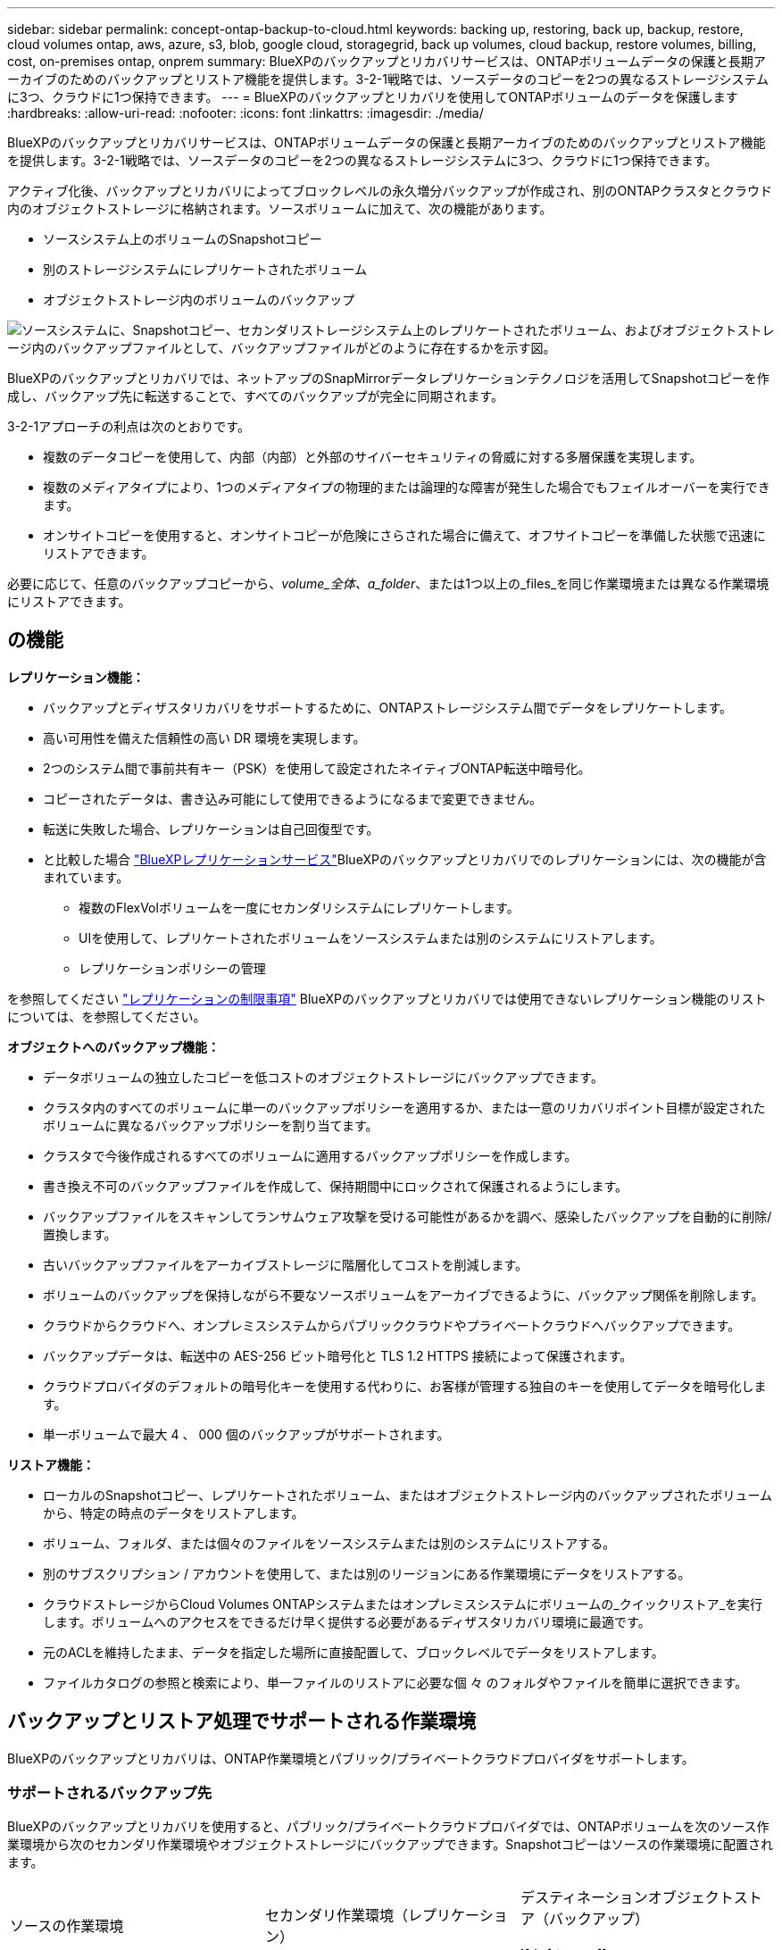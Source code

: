 ---
sidebar: sidebar 
permalink: concept-ontap-backup-to-cloud.html 
keywords: backing up, restoring, back up, backup, restore, cloud volumes ontap, aws, azure, s3, blob, google cloud, storagegrid, back up volumes, cloud backup, restore volumes, billing, cost, on-premises ontap, onprem 
summary: BlueXPのバックアップとリカバリサービスは、ONTAPボリュームデータの保護と長期アーカイブのためのバックアップとリストア機能を提供します。3-2-1戦略では、ソースデータのコピーを2つの異なるストレージシステムに3つ、クラウドに1つ保持できます。 
---
= BlueXPのバックアップとリカバリを使用してONTAPボリュームのデータを保護します
:hardbreaks:
:allow-uri-read: 
:nofooter: 
:icons: font
:linkattrs: 
:imagesdir: ./media/


[role="lead"]
BlueXPのバックアップとリカバリサービスは、ONTAPボリュームデータの保護と長期アーカイブのためのバックアップとリストア機能を提供します。3-2-1戦略では、ソースデータのコピーを2つの異なるストレージシステムに3つ、クラウドに1つ保持できます。

アクティブ化後、バックアップとリカバリによってブロックレベルの永久増分バックアップが作成され、別のONTAPクラスタとクラウド内のオブジェクトストレージに格納されます。ソースボリュームに加えて、次の機能があります。

* ソースシステム上のボリュームのSnapshotコピー
* 別のストレージシステムにレプリケートされたボリューム
* オブジェクトストレージ内のボリュームのバックアップ


image:diagram-321-overview-mkt.png["ソースシステムに、Snapshotコピー、セカンダリストレージシステム上のレプリケートされたボリューム、およびオブジェクトストレージ内のバックアップファイルとして、バックアップファイルがどのように存在するかを示す図。"]

BlueXPのバックアップとリカバリでは、ネットアップのSnapMirrorデータレプリケーションテクノロジを活用してSnapshotコピーを作成し、バックアップ先に転送することで、すべてのバックアップが完全に同期されます。

3-2-1アプローチの利点は次のとおりです。

* 複数のデータコピーを使用して、内部（内部）と外部のサイバーセキュリティの脅威に対する多層保護を実現します。
* 複数のメディアタイプにより、1つのメディアタイプの物理的または論理的な障害が発生した場合でもフェイルオーバーを実行できます。
* オンサイトコピーを使用すると、オンサイトコピーが危険にさらされた場合に備えて、オフサイトコピーを準備した状態で迅速にリストアできます。


必要に応じて、任意のバックアップコピーから、_volume_全体、a_folder_、または1つ以上の_files_を同じ作業環境または異なる作業環境にリストアできます。



== の機能

*レプリケーション機能：*

* バックアップとディザスタリカバリをサポートするために、ONTAPストレージシステム間でデータをレプリケートします。
* 高い可用性を備えた信頼性の高い DR 環境を実現します。
* 2つのシステム間で事前共有キー（PSK）を使用して設定されたネイティブONTAP転送中暗号化。
* コピーされたデータは、書き込み可能にして使用できるようになるまで変更できません。
* 転送に失敗した場合、レプリケーションは自己回復型です。
* と比較した場合 https://docs.netapp.com/us-en/bluexp-replication/index.html["BlueXPレプリケーションサービス"^]BlueXPのバックアップとリカバリでのレプリケーションには、次の機能が含まれています。
+
** 複数のFlexVolボリュームを一度にセカンダリシステムにレプリケートします。
** UIを使用して、レプリケートされたボリュームをソースシステムまたは別のシステムにリストアします。
** レプリケーションポリシーの管理




を参照してください link:reference-limitations.html#replication-limitations["レプリケーションの制限事項"] BlueXPのバックアップとリカバリでは使用できないレプリケーション機能のリストについては、を参照してください。

*オブジェクトへのバックアップ機能：*

* データボリュームの独立したコピーを低コストのオブジェクトストレージにバックアップできます。
* クラスタ内のすべてのボリュームに単一のバックアップポリシーを適用するか、または一意のリカバリポイント目標が設定されたボリュームに異なるバックアップポリシーを割り当てます。
* クラスタで今後作成されるすべてのボリュームに適用するバックアップポリシーを作成します。
* 書き換え不可のバックアップファイルを作成して、保持期間中にロックされて保護されるようにします。
* バックアップファイルをスキャンしてランサムウェア攻撃を受ける可能性があるかを調べ、感染したバックアップを自動的に削除/置換します。
* 古いバックアップファイルをアーカイブストレージに階層化してコストを削減します。
* ボリュームのバックアップを保持しながら不要なソースボリュームをアーカイブできるように、バックアップ関係を削除します。
* クラウドからクラウドへ、オンプレミスシステムからパブリッククラウドやプライベートクラウドへバックアップできます。
* バックアップデータは、転送中の AES-256 ビット暗号化と TLS 1.2 HTTPS 接続によって保護されます。
* クラウドプロバイダのデフォルトの暗号化キーを使用する代わりに、お客様が管理する独自のキーを使用してデータを暗号化します。
* 単一ボリュームで最大 4 、 000 個のバックアップがサポートされます。


*リストア機能：*

* ローカルのSnapshotコピー、レプリケートされたボリューム、またはオブジェクトストレージ内のバックアップされたボリュームから、特定の時点のデータをリストアします。
* ボリューム、フォルダ、または個々のファイルをソースシステムまたは別のシステムにリストアする。
* 別のサブスクリプション / アカウントを使用して、または別のリージョンにある作業環境にデータをリストアする。
* クラウドストレージからCloud Volumes ONTAPシステムまたはオンプレミスシステムにボリュームの_クイックリストア_を実行します。ボリュームへのアクセスをできるだけ早く提供する必要があるディザスタリカバリ環境に最適です。
* 元のACLを維持したまま、データを指定した場所に直接配置して、ブロックレベルでデータをリストアします。
* ファイルカタログの参照と検索により、単一ファイルのリストアに必要な個 々 のフォルダやファイルを簡単に選択できます。




== バックアップとリストア処理でサポートされる作業環境

BlueXPのバックアップとリカバリは、ONTAP作業環境とパブリック/プライベートクラウドプロバイダをサポートします。



=== サポートされるバックアップ先

BlueXPのバックアップとリカバリを使用すると、パブリック/プライベートクラウドプロバイダでは、ONTAPボリュームを次のソース作業環境から次のセカンダリ作業環境やオブジェクトストレージにバックアップできます。Snapshotコピーはソースの作業環境に配置されます。

[cols="33,33,33"]
|===
| ソースの作業環境 | セカンダリ作業環境（レプリケーション） | デスティネーションオブジェクトストア（バックアップ）


ifdef：aws [] 


| AWS の Cloud Volumes ONTAP | AWS の Cloud Volumes ONTAP
オンプレミスの ONTAP システム | Amazon S3

endif：：aws[]


ifdef：Azure [] 


| Azure の Cloud Volumes ONTAP | Azure の Cloud Volumes ONTAP
オンプレミスの ONTAP システム | Azure Blob の略

endif：：azure[]


ifdef ::gcp[] 


| Google の Cloud Volumes ONTAP | Google の Cloud Volumes ONTAP
オンプレミスの ONTAP システム | Google クラウドストレージ

endif：GCP [] 


| オンプレミスの ONTAP システム | Cloud Volumes ONTAP
オンプレミスの ONTAP システム | ifdef：aws []

Amazon S3

endif：：aws[]


ifdef：Azure []

Azure Blob の略

endif：：azure[]


ifdef ::gcp[]

Google クラウドストレージ

endif：GCP []

NetApp StorageGRID
ONTAP S3の略 
|===


=== サポートされるリストア先

セカンダリ作業環境（レプリケートされたボリューム）またはオブジェクトストレージ（バックアップファイル）にあるバックアップファイルから、ONTAPデータを次の作業環境にリストアできます。Snapshotコピーはソースの作業環境に存在し、同じシステムにのみリストアできます。

[cols="33,33,33"]
|===
2+| バックアップファイルの場所 | デスティネーションの作業環境 


| *オブジェクトストア（バックアップ）* | *セカンダリシステム（レプリケーション）* | ifdef::aws[] 


| Amazon S3 | AWS の Cloud Volumes ONTAP
オンプレミスの ONTAP システム | AWS の Cloud Volumes ONTAP
オンプレミスの ONTAP システム

endif：：aws[]


ifdef：Azure [] 


| Azure Blob の略 | Azure の Cloud Volumes ONTAP
オンプレミスの ONTAP システム | Azure の Cloud Volumes ONTAP
オンプレミスの ONTAP システム

endif：：azure[]


ifdef ::gcp[] 


| Google クラウドストレージ | Google の Cloud Volumes ONTAP
オンプレミスの ONTAP システム | Google の Cloud Volumes ONTAP
オンプレミスの ONTAP システム

endif：GCP [] 


| NetApp StorageGRID | オンプレミスの ONTAP システム
Cloud Volumes ONTAP | オンプレミスの ONTAP システム 


| ONTAP S3の略 | オンプレミスの ONTAP システム
Cloud Volumes ONTAP | オンプレミスの ONTAP システム 
|===
「オンプレミス ONTAP システム」とは、 FAS 、 AFF 、 ONTAP Select の各システムを指します。



== サポートされるボリューム

BlueXPのバックアップとリカバリでは、次のタイプのボリュームがサポートされます。

* FlexVol 読み書き可能ボリューム
* FlexGroup ボリューム（ONTAP 9.12.1以降が必要）
* SnapLock Enterpriseボリューム（ONTAP 9.11.1以降が必要）
* SnapLock Complianceボリューム（ONTAP 9.14以降が必要）
* SnapMirrorデータ保護（DP）デスティネーションボリューム


の項を参照してください link:reference-limitations.html#backup-to-object-limitations["バックアップとリストアの制限事項"] を参照してください。



== コスト

ONTAP システムでBlueXPのバックアップとリカバリを使用すると、リソース料金とサービス料金の2種類のコストが発生します。これらの料金はどちらも、サービスのオブジェクトへのバックアップ部分に適用されます。

Snapshotコピーやレプリケートされたボリュームの保存に必要なディスクスペース以外は、Snapshotコピーやレプリケートされたボリュームの作成に料金はかかりません。

* リソース料金 *

リソース料金は、オブジェクトストレージの容量、クラウドへのバックアップファイルの書き込みと読み取りのために、クラウドプロバイダに支払われます。

* オブジェクトストレージへのバックアップについては、クラウドプロバイダにオブジェクトストレージのコストを支払います。
+
BlueXPのバックアップとリカバリではソースボリュームのストレージ効率化が維持されるため、クラウドプロバイダのオブジェクトストレージのコストであるdata_after_ ONTAP 効率化（重複排除と圧縮を適用したあとのデータ量が少ない場合）を支払う必要があります。

* 検索とリストアを使用してデータをリストアする場合、クラウドプロバイダによって特定のリソースがプロビジョニングされ、検索要求でスキャンされるデータ量には1TiBあたりのコストが関連付けられます。（これらのリソースは参照と復元には必要ありません）。
+
ifdef::aws[]

+
** AWSでは、 https://aws.amazon.com/athena/faqs/["Amazon Athena"^] および https://aws.amazon.com/glue/faqs/["AWS 接着剤"^] リソースは新しいS3バケットに導入される。
+
endif::aws[]



+
ifdef::azure[]

+
** Azureのでは https://azure.microsoft.com/en-us/services/synapse-analytics/?&ef_id=EAIaIQobChMI46_bxcWZ-QIVjtiGCh2CfwCsEAAYASAAEgKwjvD_BwE:G:s&OCID=AIDcmm5edswduu_SEM_EAIaIQobChMI46_bxcWZ-QIVjtiGCh2CfwCsEAAYASAAEgKwjvD_BwE:G:s&gclid=EAIaIQobChMI46_bxcWZ-QIVjtiGCh2CfwCsEAAYASAAEgKwjvD_BwE["Azure Synapseワークスペース"^] および https://azure.microsoft.com/en-us/services/storage/data-lake-storage/?&ef_id=EAIaIQobChMIuYz0qsaZ-QIVUDizAB1EmACvEAAYASAAEgJH5fD_BwE:G:s&OCID=AIDcmm5edswduu_SEM_EAIaIQobChMIuYz0qsaZ-QIVUDizAB1EmACvEAAYASAAEgJH5fD_BwE:G:s&gclid=EAIaIQobChMIuYz0qsaZ-QIVUDizAB1EmACvEAAYASAAEgJH5fD_BwE["Azure Data Lake Storageの略"^] データの格納と分析を行うためにストレージアカウントにプロビジョニングします。
+
endif::azure[]





ifdef::gcp[]

* Googleでは、新しいバケットが導入され、が展開されます https://cloud.google.com/bigquery["Google Cloud BigQueryサービス"^] アカウント/プロジェクトレベルでプロビジョニングされます。


endif::gcp[]

* アーカイブオブジェクトストレージに移動されたバックアップファイルからボリュームデータをリストアする場合は、クラウドプロバイダからGiB単位の読み出し料金と要求単位の料金を別途請求します。
* ボリュームデータのリストアプロセス中にバックアップファイルをスキャンしてランサムウェアを検出する場合（クラウドバックアップに対してDataLockとRansomware Protectionを有効にしている場合）は、クラウドプロバイダからの追加の出力コストも発生します。


* サービス料金 *

サービス料金はNetAppに支払われ、オブジェクトストレージへの_create_backupsと、それらのバックアップからのto_restore_volumes（ファイル）のコストの両方をカバーします。料金は、オブジェクトストレージで保護したデータに対してのみ発生します。これは、オブジェクトストレージにバックアップされるONTAPボリュームのソースの使用済み論理容量（ONTAPによる削減率）から計算されます。この容量はフロントエンドテラバイト（ FETB ）とも呼ばれます。

バックアップサービスの料金を支払う方法は 3 通りあります。1 つ目は、クラウドプロバイダを利用して月額料金を支払う方法です。2つ目のオプションは、年間契約を取得することです。3 つ目のオプションは、ネットアップからライセンスを直接購入することです。を参照してください <<ライセンス,ライセンス>> 詳細については、を参照してください



== ライセンス

BlueXPのバックアップとリカバリには、次の消費モデルがあります。

* * BYOL *：ネットアップから購入したライセンス。任意のクラウドプロバイダで使用できます。
* * PAYGO *：クラウドプロバイダの市場から1時間ごとのサブスクリプション。
* * Annual *：クラウドプロバイダの市場から年間契約。


Backupライセンスは、オブジェクトストレージからのバックアップとリストアにのみ必要です。Snapshotコピーとレプリケートされたボリュームを作成するためのライセンスは必要ありません。



=== お客様所有のライセンスを使用

BYOLはタームベース（1、2、または3年）の_および_容量ベース（1TiB単位）です。ネットアップに料金を支払って、 1 年分のサービスを使用し、最大容量を指定した場合は「 10TiB 」とします。

サービスを有効にするためにBlueXPのデジタルウォレットページに入力したシリアル番号が表示されます。いずれかの制限に達すると、ライセンスを更新する必要があります。Backup BYOL ライセンス環境 では、に関連付けられているすべてのソースシステムがライセンスされます https://docs.netapp.com/us-en/bluexp-setup-admin/concept-netapp-accounts.html["BlueXPアカウント"^]。

link:task-licensing-cloud-backup.html#use-a-bluexp-backup-and-recovery-byol-license["BYOL ライセンスの管理方法について説明します"]。



=== 従量課金制のサブスクリプション

BlueXPのバックアップとリカバリは、従量課金制モデルで従量課金制のライセンスを提供します。クラウドプロバイダの市場に登録すると、バックアップしたデータに対して1 GiB単位で料金が発生し、前払いによる支払いが発生しなくなります。クラウドプロバイダから月額料金で請求されます。

link:task-licensing-cloud-backup.html#use-a-bluexp-backup-and-recovery-paygo-subscription["従量課金制サブスクリプションの設定方法について説明します"]。

PAYGOサブスクリプションに最初にサインアップしたときに、30日間の無償トライアルを利用できます。



=== 年間契約

ifdef::aws[]

AWSを使用する場合は、1年、2年、3年の2年間契約を選択できます。

* Cloud Volumes ONTAP データとオンプレミスの ONTAP データをバックアップできる「クラウドバックアップ」プラン。
* Cloud Volumes ONTAP とBlueXPのバックアップとリカバリをバンドルできる「CVO Professional」プランこれには、このライセンスに基づいて Cloud Volumes ONTAP ボリュームのバックアップが無制限になることも含まれます（バックアップ容量はライセンスにはカウントされません）。


endif::aws[]

ifdef::azure[]

Azureをご利用の場合は、1年、2年、3年の2年間契約をご用意しています。

* Cloud Volumes ONTAP データとオンプレミスの ONTAP データをバックアップできる「クラウドバックアップ」プラン。
* Cloud Volumes ONTAP とBlueXPのバックアップとリカバリをバンドルできる「CVO Professional」プランこれには、このライセンスに基づいて Cloud Volumes ONTAP ボリュームのバックアップが無制限になることも含まれます（バックアップ容量はライセンスにはカウントされません）。


endif::azure[]

ifdef::gcp[]

GCPを使用している場合は、ネットアップにプライベートオファーをリクエストし、BlueXPのバックアップとリカバリのアクティブ化中にGoogle Cloud Marketplaceからサブスクリプションを登録する際にプランを選択できます。

endif::gcp[]

link:task-licensing-cloud-backup.html#use-an-annual-contract["年間契約の設定方法について説明します"]。



== BlueXPのバックアップとリカバリの仕組み

Cloud Volumes ONTAP またはオンプレミスのONTAP システムでBlueXPのバックアップとリカバリを有効にすると、データのフルバックアップが実行されます。初期バックアップ後は、追加のバックアップはすべて差分になります。つまり、変更されたブロックと新しいブロックのみがバックアップされます。これにより、ネットワークトラフィックを最小限に抑えることができます。オブジェクトストレージへのバックアップは、上に構築されます https://docs.netapp.com/us-en/ontap/concepts/snapmirror-cloud-backups-object-store-concept.html["NetApp SnapMirror Cloudテクノロジ"^]。


CAUTION: クラウドプロバイダ環境から直接実行してクラウドバックアップファイルを管理または変更すると、ファイルが破損し、構成がサポートされない可能性があります。

次の図は、各コンポーネント間の関係を示しています。

image:diagram-backup-recovery-general.png["BlueXPのバックアップおよびリカバリが、ソースシステム上のボリューム、セカンダリストレージシステム上のボリューム、およびレプリケートされたボリュームとバックアップファイルが配置されているデスティネーションオブジェクトストレージとどのように通信するかを示す図。"]

この図は、ボリュームをCloud Volumes ONTAPシステムにレプリケートしているところを示していますが、ボリュームはオンプレミスのONTAPシステムにもレプリケートできます。



=== バックアップの保管場所

バックアップは、バックアップのタイプに基づいて別の場所に格納されます。

* _Snapshotコピー_を、ソースの作業環境のソースボリュームに配置します。
* _replicated volumes_セカンダリストレージシステム（Cloud Volumes ONTAPまたはオンプレミスのONTAPシステム）に配置します。
* _バックアップコピー_は、BlueXPがクラウドアカウントに作成するオブジェクトストアに格納されます。クラスタ/作業環境ごとに1つのオブジェクトストアがあり、BlueXPではオブジェクトストアに「NetApp-backup-clusteruuid」という名前が付けられます。このオブジェクトストアは削除しないでください。


ifdef::aws[]

[+]
** AWSではBlueXPがそれに対応します https://docs.aws.amazon.com/AmazonS3/latest/dev/access-control-block-public-access.html["Amazon S3 ブロックのパブリックアクセス機能"^] を S3 バケットに配置します。

endif::aws[]

ifdef::azure[]

[+]
** Azureでは、Blobコンテナ用のストレージアカウントを持つ新規または既存のリソースグループを使用します。BlueXP https://docs.microsoft.com/en-us/azure/storage/blobs/anonymous-read-access-prevent["BLOB データへのパブリックアクセスをブロックします"] デフォルトでは

endif::azure[]

ifdef::gcp[]

[+]
** GCPでは、BlueXPはGoogle Cloud Storageバケット用のストレージアカウントを持つ新規または既存のプロジェクトを使用します。

endif::gcp[]

[+]
** StorageGRIDでは、BlueXPはS3バケットに既存のテナントアカウントを使用します。

[+]
** ONTAP S3では、BlueXPはS3バケットに既存のユーザアカウントを使用します。

あとでクラスタのデスティネーションオブジェクトストアを変更する場合は、が必要になります link:task-manage-backups-ontap.html#unregistering-bluexp-backup-and-recovery-for-a-working-environment["作業環境のBlueXPバックアップとリカバリの登録を解除します"^]をクリックし、新しいクラウドプロバイダ情報を使用してBlueXPのバックアップとリカバリを有効にします。



=== カスタマイズ可能なバックアップスケジュールと保持設定

作業環境でBlueXPのバックアップとリカバリを有効にすると、選択したすべてのボリュームが選択したポリシーを使用してバックアップされます。Snapshotコピー、レプリケートされたボリューム、およびバックアップファイルに対して別 々 のポリシーを選択できます。Recovery Point Objective（RPO；目標復旧時点）が異なる特定のボリュームに異なるバックアップポリシーを割り当てる場合は、BlueXPのバックアップとリカバリがアクティブ化されたあとに、そのクラスタ用の追加のポリシーを作成してそれらのポリシーを他のボリュームに割り当てることができます。

すべてのボリュームについて、毎時、毎日、毎週、毎月、および毎年のバックアップの組み合わせを選択できます。オブジェクトへのバックアップについては、3カ月、1年、7年間のバックアップと保持を提供するシステム定義のポリシーのいずれかを選択することもできます。ONTAP System Manager または ONTAP CLI を使用してクラスタに作成したバックアップ保護ポリシーも選択内容として表示されます。これには、カスタムのSnapMirrorラベルを使用して作成したポリシーも含まれ


NOTE: ボリュームに適用されるSnapshotポリシーには、レプリケーションポリシーとオブジェクトへのバックアップポリシーで使用するラベルのいずれかが含まれている必要があります。一致するラベルが見つからない場合、バックアップファイルは作成されません。たとえば、「週単位」のレプリケートされたボリュームとバックアップファイルを作成する場合は、「週単位」のSnapshotコピーを作成するSnapshotポリシーを使用する必要があります。

カテゴリまたは間隔のバックアップの最大数に達すると、古いバックアップは削除されるため、常に最新のバックアップが保持されます（古いバックアップはスペースを消費し続けません）。

を参照してください link:concept-cloud-backup-policies.html#backup-schedules["バックアップスケジュール"^] 使用可能なスケジュールオプションの詳細については、を参照してください。

できることに注意してください link:task-manage-backups-ontap.html#creating-a-manual-volume-backup-at-any-time["ボリュームのオンデマンドバックアップを作成する"] スケジュールバックアップから作成されたバックアップファイルに加え、いつでも Backup Dashboard からアクセスできます。


TIP: データ保護ボリュームのバックアップの保持期間は、ソースの SnapMirror 関係の定義と同じです。API を使用して必要に応じてこの値を変更できます。



=== バックアップファイルの保護設定

クラスタでONTAP 9.11.1以降を使用している場合は、オブジェクトストレージ内のバックアップを削除やランサムウェア攻撃から保護できます。各バックアップポリシーでは、特定の期間にわたってバックアップファイルに適用可能な_DataLockとRansomware Protection_の セクションを提供しています。

* _DataLock_は'バックアップファイルの変更または削除を防止します
* _Ransomware protection_scanバックアップファイルをスキャンして、バックアップファイルの作成時とバックアップファイルのデータのリストア時にランサムウェア攻撃が発生した証拠を探します。


スケジュールされたランサムウェア対策スキャンはデフォルトで有効になっています。スキャン頻度のデフォルト設定は7日間です。スキャンは最新のSnapshotコピーに対してのみ実行されます。スケジュールされたスキャンを無効にして、コストを削減できます。[Advanced Settings]ページのオプションを使用して、最新のSnapshotコピーに対してスケジュールされたランサムウェアスキャンを有効または無効にできます。有効にすると、スキャンはデフォルトで毎週実行されます。このスケジュールを数日または数週間に変更したり、無効にしたりすることで、コストを節約できます。

バックアップの保持期間は、バックアップスケジュールの保持期間と同じに14日を足したものです。たとえば、_WEEKLY_BACKUPに_5_Copiesを適用すると、各バックアップファイルが5週間ロックされます。_6_個のコピーを保持したMonthly _バックアップは、各バックアップ・ファイルを6か月ロックします。

バックアップデスティネーションがAmazon S3、Azure Blob、NetApp StorageGRID の場合、現在サポートされています。その他のストレージプロバイダの送信先は今後のリリースで追加される予定です。

詳細については、次の情報を参照してください。

* link:concept-cloud-backup-policies.html#datalock-and-ransomware-protection["DataLockとランサムウェア対策の仕組み"]。
* link:manage-backup-settings-ontap.html["[Advanced Settings]ページでランサムウェア対策オプションを更新する方法"]。



TIP: アーカイブストレージにバックアップを階層化する場合は、DataLockを有効にできません。



=== 古いバックアップファイル用のアーカイブストレージ

特定のクラウドストレージを使用している場合、一定期間経過した古いバックアップファイルを低コストのストレージクラス/アクセス階層に移動できます。また、標準のクラウドストレージに書き込まれることなく、バックアップファイルをすぐにアーカイブストレージに送信することもできます。DataLockを有効にした場合は、アーカイブストレージを使用できません。

ifdef::aws[]

* AWS では、バックアップは _Standard_storage クラスから開始し、 30 日後に _Standard-Infrequent Access_storage クラスに移行します。
+
クラスタでONTAP 9.10.1以降を使用している場合は、BlueXPのバックアップとリカバリ用UIで、一定の日数が経過したら古いバックアップを_S3 Glacier_or_S3 Glacier Deep Archive_storageに階層化してコストをさらに最適化できます。 link:reference-aws-backup-tiers.html["AWS アーカイブストレージの詳細は、こちらをご覧ください"^]。



endif::aws[]

ifdef::azure[]

* Azure では、バックアップは _COOL アクセス層に関連付けられます。
+
クラスタでONTAP 9.10.1以降を使用している場合は、コストをさらに最適化するために、BlueXPのバックアップとリカバリのUIで、古いバックアップを_azure Archive_storageに階層化することができます。 link:reference-azure-backup-tiers.html["Azure アーカイブストレージの詳細については、こちらをご覧ください"^]。



endif::azure[]

ifdef::gcp[]

* GCP では、バックアップは _Standard_storage クラスに関連付けられます。
+
クラスタでONTAP 9.12.1以降を使用している場合は、コストをさらに最適化するために、BlueXPのバックアップとリカバリのUIで、古いバックアップを_Archive_storageに階層化することができます。 link:reference-google-backup-tiers.html["Googleアーカイブストレージの詳細をご覧ください"^]。



endif::gcp[]

* StorageGRID では、バックアップは _Standard_storage クラスに関連付けられます。
+
オンプレミスクラスタがONTAP 9.12.1以降を使用しており、StorageGRID システムが11.4以降を使用している場合は、古いバックアップファイルを特定の日数後にパブリッククラウドアーカイブストレージにアーカイブできます。現在、AWS S3 Glacier Deep ArchiveまたはAzure Archiveストレージ階層がサポートされています。 link:task-backup-onprem-private-cloud.html#preparing-to-archive-older-backup-files-to-public-cloud-storage["StorageGRID からバックアップファイルをアーカイブする方法の詳細については、こちらをご覧ください"^]。



を参照してください link:concept-cloud-backup-policies.html#archival-storage-settings["アーカイブストレージの設定"] 古いバックアップファイルのアーカイブの詳細については、を参照してください。



== FabricPool 階層化ポリシーに関する考慮事項

バックアップするボリュームがFabricPoolアグリゲートにあり、そのボリュームに以外の階層化ポリシーが割り当てられている場合は、注意が必要な事項がいくつかあります `none`：

* FabricPool 階層化ボリュームの最初のバックアップでは、（オブジェクトストアからの）ローカルおよびすべての階層化データを読み取る必要があります。バックアップ処理では、オブジェクトストレージに階層化されたコールドデータは「再加熱」されません。
+
この処理を実行すると、クラウドプロバイダからデータを読み取るコストが 1 回だけ増加する可能性があります。

+
** 2 回目以降のバックアップは増分バックアップとなるため、影響はありません。
** ボリュームの作成時に階層化ポリシーが割り当てられていた場合、この問題は表示されません。


* を割り当てる前に、バックアップによる影響を考慮してください `all` ボリュームへの階層化ポリシー。データはすぐに階層化されるため、BlueXPのバックアップとリカバリでは、ローカル階層ではなくクラウド階層からデータが読み取られます。バックアップの同時処理は、クラウドオブジェクトストレージへのネットワークリンクを共有するため、ネットワークリソースが最大限まで使用されなくなった場合にパフォーマンスが低下する可能性があります。この場合、複数のネットワークインターフェイス（ LIF ）をプロアクティブに設定して、この種類のネットワークの飽和を軽減することができます。

